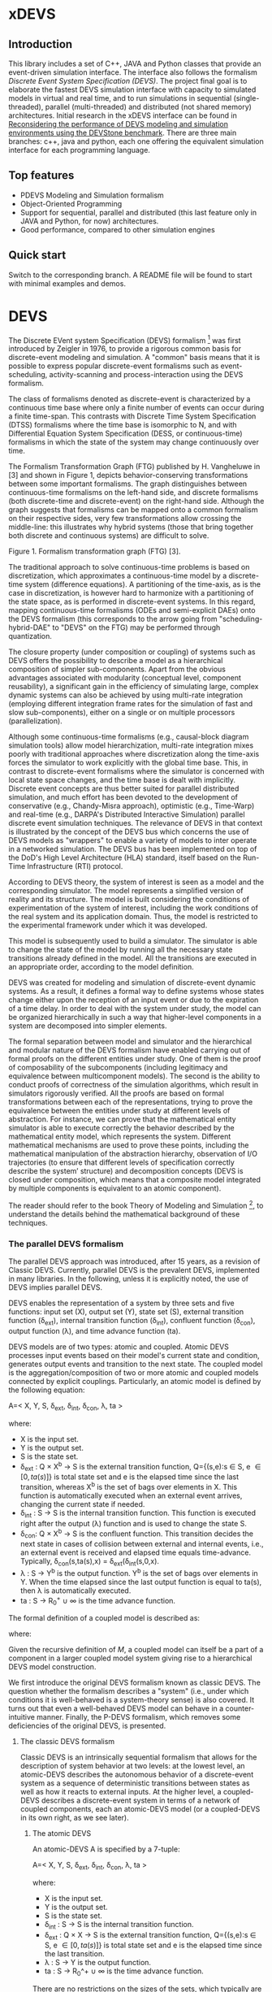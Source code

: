 * xDEVS

** Introduction

   This library includes a set of C++, JAVA and Python classes that provide an event-driven simulation interface. The interface also follows the formalism /Discrete Event System Specification (DEVS)/. The project final goal is to elaborate the fastest DEVS simulation interface with capacity to simulated models in virtual and real time, and to run simulations in sequential (single-threaded), parallel (multi-threaded) and distributed (not shared memory) architectures. Initial research in the xDEVS interface can be found in [[http://doi.org/10.1177/0037549717690447][Reconsidering the performance of DEVS modeling and simulation environments using the DEVStone benchmark]]. There are three main branches: c++, java and python, each one offering the equivalent simulation interface for each programming language.

** Top features

   - PDEVS Modeling and Simulation formalism
   - Object-Oriented Programming
   - Support for sequential, parallel and distributed (this last feature only in JAVA and Python, for now) architectures.
   - Good performance, compared to other simulation engines

** Quick start

   Switch to the corresponding branch. A README file will be found to start with minimal examples and demos.

* DEVS

The Discrete EVent system Specification (DEVS) formalism [1] was first introduced by Zeigler in 1976, to provide a rigorous common basis for discrete-event modeling and simulation. A "common" basis means that it is possible to express popular discrete-event formalisms such as event-scheduling, activity-scanning and process-interaction using the DEVS formalism.

The class of formalisms denoted as discrete-event is characterized by a continuous time base where only a finite number of events can occur during a finite time-span. This contrasts with Discrete Time System Specification (DTSS) formalisms where the time base is isomorphic to N, and with Differential Equation System Specification (DESS, or continuous-time) formalisms in which the state of the system may change continuously over time.

The Formalism Transformation Graph (FTG) published by H. Vangheluwe in [3] and shown in Figure 1, depicts behavior-conserving transformations between some important formalisms. The graph distinguishes between continuous-time formalisms on the left-hand side, and discrete formalisms (both discrete-time and discrete-event) on the right-hand side. Although the graph suggests that formalisms can be mapped onto a common formalism on their respective sides, very few transformations allow crossing the middle-line: this illustrates why hybrid systems (those that bring together both discrete and continuous systems) are difficult to solve.

[[./images/ftg.png]]
Figure 1. Formalism transformation graph (FTG) [3].

The traditional approach to solve continuous-time problems is based on discretization, which approximates a continuous-time model by a discrete-time system (difference equations). A partitioning of the time-axis, as is the case in discretization, is however hard to harmonize with a partitioning of the state space, as is performed in discrete-event systems. In this regard, mapping continuous-time formalisms (ODEs and semi-explicit DAEs) onto the DEVS formalism (this corresponds to the arrow going from "scheduling-hybrid-DAE" to "DEVS" on the FTG) may be performed through quantization. 

The closure property (under composition or coupling) of systems such as DEVS offers the possibility to describe a model as a hierarchical composition of simpler sub-components. Apart from the obvious advantages associated with modularity (conceptual level, component reusability), a significant gain in the efficiency of simulating large, complex dynamic systems can also be achieved by using multi-rate integration (employing different integration frame rates for the simulation of fast and slow sub-components), either on a single or on multiple processors (parallelization).

Although some continuous-time formalisms (e.g., causal-block diagram simulation tools) allow model hierarchization, multi-rate integration mixes poorly with traditional approaches where discretization along the time-axis forces the simulator to work explicitly with the global time base. This, in contrast to discrete-event formalisms where the simulator is concerned with local state space changes, and the time base is dealt with implicitly. Discrete event concepts are thus better suited for parallel distributed simulation, and much effort has been devoted to the development of conservative (e.g., Chandy-Misra approach), optimistic (e.g., Time-Warp) and real-time (e.g., DARPA's Distributed Interactive Simulation) parallel discrete event simulation techniques. The relevance of DEVS in that context is illustrated by the concept of the DEVS bus which concerns the use of DEVS models as "wrappers" to enable a variety of models to inter operate in a networked simulation. The DEVS bus has been implemented on top of the DoD's High Level Architecture (HLA) standard, itself based on the Run-Time Infrastructure (RTI) protocol.

According to DEVS theory, the system of interest is seen as a model and the corresponding simulator. The model represents a simplified version of reality and its structure. The model is built considering the conditions of experimentation of the system of interest, including the work conditions of the real system and its application domain. Thus, the model is restricted to the experimental framework under which it was developed.

This model is subsequently used to build a simulator. The simulator is able to change the state of the model by running all the necessary state transitions already defined in the model. All the transitions are executed in an appropriate order, according to the model definition.

DEVS was created for modeling and simulation of discrete-event dynamic systems. As a result, it defines a formal way to define systems whose states change either upon the reception of an input event or due to the expiration of a time delay. In order to deal with the system under study, the model can be organized hierarchically in such a way that higher-level components in a system are decomposed into simpler elements. 

The formal separation between model and simulator and the hierarchical and modular nature of the DEVS formalism have enabled carrying out of formal proofs on the different entities under study. One of them is the proof of composability of the subcomponents (including legitimacy and equivalence between multicomponent models). The second is the ability to conduct proofs of correctness of the simulation algorithms, which result in simulators rigorously verified. All the proofs are based on formal transformations between each of the representations, trying to prove the equivalence between the entities under study at different levels of abstraction. For instance, we can prove that the mathematical entity simulator is able to execute correctly the behavior described by the mathematical entity model, which represents the system.
Different mathematical mechanisms are used to prove these points, including the mathematical manipulation of the abstraction hierarchy, observation of I/O trajectories (to ensure that different levels of specification correctly describe the system’ structure) and decomposition concepts (DEVS is closed under composition, which means that a composite model integrated by multiple components is equivalent to an atomic component).

The reader should refer to the book Theory of Modeling and Simulation [1], to understand the details behind the mathematical background of these techniques. 


*** The parallel DEVS formalism

The parallel DEVS approach was introduced, after 15 years, as a revision of Classic DEVS. Currently, parallel DEVS is the prevalent DEVS, implemented in many libraries. In the following, unless it is explicitly noted, the use of DEVS implies parallel DEVS.

DEVS enables the representation of a system by three sets and five functions: input set (X), output set (Y), state set (S), external transition function (\delta_{ext}), internal transition function (\delta_{int}), confluent function (\delta_{con}), output function (\lambda), and time advance function (ta). 

DEVS models are of two types: atomic and coupled. Atomic DEVS processes input events based on their model's current state and condition, generates output events and transition to the next state. The coupled model is the aggregation/composition of two or more atomic and coupled models connected by explicit couplings. Particularly, an atomic model is defined by the following equation:

A=< X, Y, S, \delta_{ext},  \delta_{int}, \delta_{con}, \lambda, ta >

where:

- X is the input set.
- Y is the output set.
- S is the state set.
- \delta_{ext} : Q \times X^{b} \rightarrow S is the external transition function, Q={(s,e):s \in S, e \in [0,ta(s)]} is total state set and e is the elapsed time since the last transition, whereas X^{b} is the set of bags over elements in X. This function is automatically executed when an external event arrives, changing the current state if needed.
- \delta_{int} : S \rightarrow S is the internal transition function. This function is executed right after the output (\lambda) function and is used to change the state S.
- \delta_{con}: Q \times X^{b} \rightarrow S is the confluent function. This transition decides the next state in cases of collision between external and internal events, i.e., an external event is received and elapsed time equals time-advance. Typically, \delta_{con}(s,ta(s),x) = \delta_{ext}(\delta_{int}(s,0,x).
- \lambda : S \rightarrow Y^{b} is the output function. Y^{b} is the set of bags over elements in Y. When the time elapsed since the last output function is equal to ta(s), then \lambda is automatically executed.
- ta : S \rightarrow R_{0}^{+} \cup \infty is the time advance function.

The formal definition of a coupled model is described as:
\begin{equation}
M = \langle X, Y, C, EIC, EOC, IC \rangle
\end{equation}

\noindent where:
\begin{itemize}
\item $X$ is the set of inputs described in terms of pairs port-value: $\left\{ p \in IPorts,v \in X_p \right\} $.
\item $Y$ is the set of outputs, also described in terms of pairs port-value: $\left\{ p \in OPorts,v \in Y_p \right\} $.
\item $C$ is a set of DEVS component models (atomic or coupled). Note that $C$ makes this definition recursive.
\item $EIC$ is the external input coupling relation, from external inputs of $M$ to component inputs of $C$.
\item $EOC$ is the external output coupling relation, from component outputs of $C$ to external outputs of $M$.
\item $IC$ is the internal coupling relation, from component outputs of $c_i \in C$ to component outputs of $c_j \in C$, provided that $i \neq j$.
\end{itemize}
Given the recursive definition of $M$, a coupled model can itself be a part of a component in a larger coupled model system giving rise to a hierarchical DEVS model construction.



We first introduce the original DEVS formalism known as classic DEVS. The question whether the formalism describes a "system" (i.e., under which conditions it is well-behaved is a system-theory sense) is also covered. It turns out that even a well-behaved DEVS model can behave in a counter-intuitive manner. Finally, the P-DEVS formalism, which removes some deficiencies of the original DEVS, is presented.

**** The classic DEVS formalism

Classic DEVS is an intrinsically sequential formalism that allows for the description of system behavior at two levels: at the lowest level, an atomic-DEVS describes the autonomous behavior of a discrete-event system as a sequence of deterministic transitions between states as well as how it reacts to external inputs. At the higher level, a coupled-DEVS describes a discrete-event system in terms of a network of coupled components, each an atomic-DEVS model (or a coupled-DEVS in its own right, as we see later).

***** The atomic DEVS

An atomic-DEVS A is specified by a 7-tuple:

A=< X, Y, S, \delta_{ext},  \delta_{int}, \delta_{con}, \lambda, ta >

where:

- X is the input set.
- Y			is the output set.
- S			is the state set.
- \delta_{int} : S \rightarrow S is the internal transition function.
- \delta_{ext} : Q \times X \rightarrow S is the external transition function, Q={(s,e):s \in S, e \in [0,ta(s)]} is total state set and e is the elapsed time since the last transition.
- \lambda : S \rightarrow Y is the output function.
- ta : S \rightarrow R_0^+ \cup \infty is the time advance function.

There are no restrictions on the sizes of the sets, which typically are product sets, i.e., S = S_1 \times S_2 \times \ldots S_n. In the case of the state set S, this formalizes multiple concurrent parts of a system, while it formalizes multiple input and output ports in the case of sets X and Y. The time base T is not mentioned explicitly and is continuous. For a discrete-event model described by an atomic-DEVS A, the behavior is uniquely determined by the initial total state (s0,e0) \in Q and is obtained by means of the following iterative simulation procedure (refer to Figure 2):

At any given moment, a DEVS model is in state s ∈ S. In the absence of external events, it remains in that state for a period of time defined by ta(s). When ta(s) expires, the model outputs the value λ(s) through a port, and it then changes to a new state s1 given by δint(s). This transition is called an internal transition. Then, the process starts again (see bottom gray arrow in Figure 2). On the contrary, an external transition may occur due to the reception of external events through input ports. In this case, the external transition function determines the new state s2 given by δext(s,e,x), where s is the current state, e is the time elapsed since the last transition (external or internal), and x is the external event received. After an external transition, the model is re-scheduled and the process starts again (see left gray arrow), setting the elapsed time e to 0.

Figure 2. State transitions of an atomic DEVS model (1/2).

Following the previous definition, an atomic model has structure and behavior. Regarding the structure, we can find:

The set of input ports through which external events are received. The set of input events X is composed by a set of pairs input port and valid data: X={(p,v)|p∈InPorts,v∈Xp}, where InPorts represents the set of input ports and Xp represents the set of values for the input port p.
The set of output ports through which external events are sent. The set of output events Y is composed by a set of pairs output port and valid data: Y={(p,v)|p∈OutPorts,v∈Yp}, where OutPorts represents the set of output ports and Yp represents the set of values for the output port p.
The set of state variables and parameters: one state variables is always present, sigma (in the absence of external events the system stays in the current state for the time given by sigma: σ).

With respect to the behavior, we can find:

The time advance function which controls the timing of internal transitions – usually, this function just returns the value of sigma.
The internal transition function which specifies to which next state the system will transit after the time given by the time advance function (sigma) has elapsed.
The external transition function which specifies how the system changes state when an input is received – the effect is to place the system in a new state and sigma thus scheduling it for a next internal transition; the next state is computed on the basis of the present state, the input port and value of the external event, and the time that has elapsed in the current state.
The output function which generates an external output just before an internal transition takes place.

In summary, sigma holds the time remaining to the next internal transition. This is precisely the time-advance value to be produced by the time-advance function. In the absence of external events the system stays in the current state for the time given by sigma.

The time advance function can take any real number between 0 and ∞. A state for which ta(s) = 0 is called transient state. In contrast, if ta(s) = ∞, then s is said to be a passive state, in which the system will remain perpetually unless an external event is received.

EXAMPLE
Consider the following timing diagrams:

Figure 3. States transition of an atomic DEVS model (2/2)

At any time t the system is in state s1 ∈S. No external event occurs, so system will stay in state s1 until the elapsed time e reaches ta(s1). The time left, σ = ta(s1) - e, is often introduced as an alternate way to check for the time until the next (internal) transition. The system then first produces the output value λ(s1) and makes a transition to state s3 = δint(s1). Next, an external event x ∈ X occurs before e reaches ta(s3), and the system interrupts its autonomous behavior and instantaneously goes to state s0 = δext((s3,e),x). Thus, the internal transition function dictates the system's new state based on its old state in the absence of external events. The external transition function dictates the system's new state whenever an external event occurs, based on this event x, the current state s and how long the system has been in this state, e. After both types of transitions, the elapsed time e is reset to 0.

EXAMPLE
A processor atomic model consumes a job j. When the processor receives a job through an input port, thus the processor remains busy until the processing time jp is finished. Then it sends the job through an output port.

The processor model can be formally described as

Processor=〈X,S,Y,δint,δext,λ,ta〉
X={(in,j∈J)}, where J is a set of Jobs.
S=(phase={"busy","passive"})×σ∈R0+×j∈J
Y={(out,j∈ J)}
ta(phase,σ,j)=σ
λ(phase,σ,j)=j
δint(phase,σ,j)=("passive",∞,∅)
δext(phase,σ,j,e,(in,j'))={("busy",jp',j')  if  phase="passive" ("busy",σ-e,j)  if  phase="busy" 

The term collision refers to the situation where an external transition occurs at the same time as an internal transition. When such a collision occurs, the atomic-DEVS formalism specifies that the tie between the two transition functions shall be solved by first carrying out the internal, then the external transition function with e=0.

Outputs are associated only with internal transitions to impose a delay on the propagation of events.
1.1.1.2 The coupled-DEVS
A coupled-DEVS N is specified by a 7-tuple:
N=〈X,Y,D,{Mi},{Ij},{Zj,k},γ〉
Where:
X				is the input set.
Y				is the output set.
D				is the set of component indexes.
{Mi|i∈D}			is the set of components, each Mi being an atomic-DEVS:
M=〈Xi,Yi,Si,δint,i,δext,i,λi,tai〉
{Ij|j∈D∪{self}}		is the set of all influencer sets, where Ij⊆D∪{self},j∉D is
			 	the influencer set of j.
{Zj,k|j∈D∪{self},k∈Ij}	is the set of output-to-input translation functions, where:
				Zj,k:X→Xk,  if j=self
				Zj,k:Yj→Y,  if k=self
				Zj,k:Yj→Xk,  otherwise
γ:2D→D			is the select function.

The sets X and Y typically are product sets, which formalizes multiple input and output ports. To each atomic-DEVS in the network is assigned a unique identifier in the set D. This corresponds to model names or references in a modeling language. The coupled-DEVS N itself is referred to by means of self∉D. This provides a natural way of indexing the components in the set {Mi}, and to describe the sets {Ij}, which explicitly describes the network structure, and {Zj,k}.

Figure 4. A coupled-DEVS

Figure 4 shows an example of a coupled-DEVS. In this case, IA={self}, IB={self,A}, and Iself={B}. For modularity reasons, a component may not be influenced by components outside its enclosing scope, defined as D∪{self}. The condition j∉Ij forbids a component to directly influence itself, to prevent instantaneous dependency cycles. The functions Zj,k describe how an influencer’s output is mapped onto an influencer’s input. The set of output-to-input transition functions implicitly describes the coupling network structure, which is sometimes divided into External Input Couplings (EIC, from the coupled-DEVS' input to a component's input ), External Output Couplings (EOC, from a component's output to the coupled-DEVS' output ), and Internal Couplings (IC, from a component's output to a component's input ).

As a result of coupling concurrent components, multiple internal transitions may occur at the same simulation time t. Since in sequential simulation systems only one component can be activated at a given time, a tie-breaking mechanism to select which of the components should be handled first is required. The classic coupled-DEVS formalism uses the select function γ to choose a unique component from the set of imminent components, defined as:
Πt={i|i∈D,σi=0}
i.e., those components that have an internal transition scheduled at time t. The component returned by γ(Πt) will thus be activated first. For the other components in the imminent set, we are left with the following ambiguity: when an external event is received by a model at the same time as its scheduled internal transition, which elapsed time should be used by the external transition: e=0 of the new state, or e=ta(s) of the old state? These collisions are resolved by letting e=0 for the unique activated component, and e=ta(s) for all the others.
1.1.2 The P-DEVS formalism
Because of the inherent sequential nature of classic DEVS, modeling using this formalism requires extra care. As a matter of fact, resolving collisions by means of the select function γ might result in counter-intuitive behaviors.

The Parallel-DEVS formalism (or P-DEVS, to distinguish it from parallel implementations of both classic DEVS and P-DEVS) was introduced to solve these problems by properly handling collisions between simultaneous internal and external events. As the name indicates, P-DEVS is a formalism whose semantics successfully describes (irrespective of sequential or parallel implementations) concurrent transitions of imminent components, without the need for a priority scheme.

Just as in the case of classic DEVS, P-DEVS allows for the description of system behavior at the atomic and coupled levels. The formalism is closed under coupling, which leads to hierarchical model construction. Other concepts like legitimacy introduced later also apply to P-DEVS.

The formalism uses a bag as the message structure: a bag Xb of elements in X is similar to a set except that multiple occurrences of elements are allowed (e.g., Xb={a,b,a}). As with sets, bags are unordered. Note that this is the only difference between a set and a bag. Thus either using sets or bags (i.e. classic DEVS or P-DEVS) to collect inputs sent to a component, we recognize that inputs can arrive from multiple sources and that more than one input with the same identity may arrive simultaneously.

The atomic formalism for P-DEVS M is specified by an 8-tuple:

M=〈X,Y,S,δint,δext,δcon,λ,ta〉

The definition is almost identical to that of the classic version, except that we introduce the concept of a bag in the external transition and output functions:

δext:Q×Xb→S
λ:S→Yb

This reflects the idea that more than one input can be received simultaneously, and similarly for the generation of outputs. P-DEVS also introduces the confluent transition function:

δcon:S×Xb→S

which gives the modeler complete control over the collision behavior when a component receives external events at the time of its internal transition. Rather than serializing model behavior at collision times through the select function g at the coupled level, P-DEVS leaves the decision of what serialization to use to the individual component. The default definition of the confluent function simply applies the internal transition function before applying the external transition function to the resulting state.

EXAMPLE
Our processor atomic model can be defined using P-DEVS as:

Processor=〈X,S,Y,δint,δext,δcon,λ,ta〉
X={(in,j∈J)}, where J is a set of Jobs.
S=(phase={"busy","passive"})×σ∈R0+×j∈J
Y={(out,j∈ J)}
ta(phase,σ,j)=σ
λ(phase,σ,j)=j
δint(phase,σ,j)=("passive",∞,∅)
δext(phase,σ,j,e,(in,j'))={("busy",jp',j')  if  phase="passive" ("busy",σ-e,j)  if  phase="busy" 
δcon(phase,σ,j,(in,j'))=δext(δint(phase,σ,j),0,(in,j'))

The coupled formalism for P-DEVS N is specified by a 6-tuple:
N=〈X,Y,D,{Mi},{Ij},{Zj,k}〉
We note the absence of the select function γ. All the remaining elements have the same interpretation as in the classic version, except that here again the bag concept must be introduced in the output-to-input translation functions {Zj,k}.

The semantics of the formalism is simple: at any event time t, all components in the imminent set Πt first generate their output, which get assembled into bags at the proper inputs. Then, to each component in Πt is applied either the confluent or the internal transition function, depending whether it has received inputs or not. The external transition function is applied to those components that have received inputs and are outside the imminent set.

A different definition of coupled models (that we use in the following) is:

N=〈X,Y,D,{Md|d∈D},EIC,EOC,IC〉

where:
X 	is the set of input events.
Y 	is the set of output events.
D 	is the set of component names (atomic or coupled).
Md 	is a DEVS model for each d ∈ D.
EIC 	is the set of the external input couplings.
EOC 	is the set of the external output couplings.
IC 	is the set of the internal couplings.

Figure 5. A DEVS coupled model

Figure 5 shows an example of a DEVS coupled model with three components, M1, M2 y M3, as well as their couplings. These models are interconnected through the corresponding I/O ports presented in the Figure. The models are connected to the external coupled models through the EIC and EOC connectors. M1, M2 and M3 can be atomic or coupled models.

Following the previous coupled model definition, the model in Figure 5 can be formally defined as:
N=〈X,Y,D,{Md|d∈D},EIC,EOC,IC〉
where:
X = the set of input events.
Y = the set of output events.
D={M1,M2,M3}
Md={MM1,MM2,MM3}
EIC={(N,in)→(M1,in)}
EOC={(M3,out)→(N,out)}
IC={(M1,out)→(M2,in),(M2,out)→(M3,in)}
1.2 Well-defined systems and legitimacy
The DEVS formalism is closed under coupling: given a coupled model N with atomic-DEVS components, we can construct an equivalent atomic-DEVS M. The construction procedure is compliant with our intuition about concurrent behavior and resembles the implementation of event-scheduling simulators. At its core is the total time-order of all events in the system. By induction, closure under coupling leads to hierarchical model construction, where the components in a coupled model can themselves be coupled-DEVS. This means that the results developed for atomic-DEVS in this section also apply to coupled models.

In a modular construct, zero-time propagation could result in infinite instantaneous loops. Such ill-behaved systems can of course still be constructed using transitory states, despite only associating outputs with internal transitions. Thus, transitory states in a DEVS model could result in an ill-behaved system when zero-time advance cycles are present. Legitimacy is the property of DEVS that formalizes these notions.

For an atomic-DEVS M, legitimacy is defined by first introducing an iterative internal transition function δint+:S×N→S, that returns the state reached after n iterations starting at state s∈S when no external event intervenes. It is recursively defined as:

δint+(s,n)=δint(δint+(s,n-1))
δint+(s,0)=0

Next we introduce a function Γ:S×Z→R0+ that accumulates the time the system takes to make these n transitions:
Γ(s,n)=Γ(s,n-1)+ta(δint+(s,n-1))=i=0n-1ta(δint+(s,i))
Γ(s,0)=0

With these definitions, we say that a DEVS is legitimate if for each s∈S:
limn→∞ Γ(s,n) →∞

Equivalently, legitimacy can be interpreted as a requirement that there are only a finite number of events in a finite time-span. It can be shown that the structure specified by a DEVS is a well-defined system if, and only if, the DEVS is legitimate.

For atomic-DEVS M with S finite, a necessary and sufficient condition for legitimacy is that every cycle in the state diagram of δint contains at least one non-transitory state. For the case where S is infinite however, there exists only a stronger-than-necessary sufficient condition, namely, that there is a positive lower bound to the time advances, i.e., ∀s∈S,ta(s)>b.

Actually, instantaneous loops are at the heart of the legitimacy issue. Since outputs are only generated in the absence of external events, the atomic-DEVS formalism is a Moore machine. From an implementation point of view, it is easy to emulate the effect of generating an output upon entering a state by using λ(δint(s)).
1.3 A DEVS model example
The Experimental frame – Processor model is usually presented as one of the initial examples to start to practice with DEVS modeling and simulation. It is a DEVS coupled model consisting of three atomic models and one coupled model (see Figure 6).

Figure 6. Experimental frame (ef)-processor (p) model; boxes: models; arrows: couplings; arrow labels: input/output port names.

The Generator atomic model generates job-messages at fixed time intervals and sends them via the “out” port. The Transducer atomic model accepts job-messages from the generator at its “arrived” port and remembers their arrival time instances. It also accepts job-messages at the “solved” port. When a message arrives at the “solved” port, the transducer matches this job with the previous job that had arrived on the “arrived” port earlier and calculates their time difference. Together, these two atomic models form an Experimental frame coupled model. The experimental frame sends the generators job messages on the “out” port and forwards the messages received on its “in” port to the transducers “solved” port. The transducer observes the response (in this case the turnaround time) of messages that are injected into an observed system. The observed system in this case is the Processor atomic model. A processor accepts jobs at its “in” port and sends them via “out” port again after some finite, but non-zero time period. If the processor is busy when a new job arrives, the processor discards it. Finally the transducer stops the generation of jobs by sending any event from its “out” port to the “stop” port at the generator, after a given simulation time interval.

Based on Figure 6, we can define the coupled model for this example as:

NEFP=〈X,Y,D,{Md|d∈D},EIC,EOC,IC〉

where:
X=∅.
Y=∅.
D={EF,P}
Md={MEF,MP}
EIC=∅
EOC=∅
IC={(EF,out)→(P,in),(P,out)→(EF,in)}

The Experimental Frame coupled model can be defined as:

NEF=〈X,Y,D,{Md|d∈D},EIC,EOC,IC〉

where:
X={(in,j∈J)}, where J is a set of Jobs.
Y={(out,j∈J)}, where J is a set of Jobs.
D={G,T}
Md={MG,MT}
EIC={(EF,in)→(T,solved)}
EOC={(G,out)→(EF,out)}
IC={(G,out)→(T,arrived),(T,out)→(Generator,stop)}

We have defined the behavior of the Processor model in a previous example. Now, we describe the functionality of both the Generator and Transduced models. The Generator model can be formally described as
Generator=〈X,S,Y,δint,δext,δcon,λ,ta〉
X={(stop,ν)}, where ν is any event
S=(phase={"active","passive"})×σ∈R0+×i=1,2,…,N:ji∈J
Y={(out,ji∈ J)}
ta(phase,σ,i)=σ
λ(phase,σ,i)=ji
δint(phase,σ,i)=("active",σ,i+1)
δext(phase,σ,i,e,(in,ν))=("passive",∞,i)
δcon(phase,σ,i,(in,ν))=δext(δint(phase,σ,i),0,(in,ν))

The Transducer model can be formally described as
Transducer=〈X,S,Y,δint,δext,δcon,λ,ta〉
X={(arrived,j∈J),(solved,j∈J}, where J is a set of jobs
S=(phase={"active","passive"})×σ∈R0+×clock∈R0+×JA∈J×JS∈J
Where JA and JS are sets of arrived and solved jobs, respectively.
Y={(stop,ν)}, where ν is any event.
ta(phase,σ,clock,JA,JS)=σ
λ(phase,σ,clock,JA,JS)=ν
δint(phase,σ,clock,JA,JS)=("passive",∞,clock+σ,JA,JS)
δext(phase,σ,clock,JA,JS,e,(arrived,ja),(solved,js))=...
...=(active,σ-e,clock+e,JA={ja,JA} if ja≠∅,JS={js,JS}:jts=clock if js≠∅)
, where the time in which the job is solved is set to clock with jts=clock.
δcon(phase,σ,clock,JA,JS,(arrived,ja),(solved,js))=δext(δint(phase,σ,clock,JA,JS),0,(arrived,ja),(solved,js))
1.4 DEVS Representation of Quantized Systems
Numerical analysis is concerned with the study of convergence and stability, and a suitable choice of the step-size h. For a difference approximation to be usable for a class of functions f(y,t), it is necessary that any function in this class satisfies three requirements:

The existence and uniqueness of a solution. This is satisfied by explicit schemes, and can usually be ascertained for implicit schemes.
For sufficiently small h, yi should be close in some sense to y(ti). Since the scheme we use is an approximation of the original problem, we expect it to introduce an error upon each iteration: assuming infinite precision arithmetic, we call this approximation error the local truncation error τi (from the truncation of the Taylor expansion). If we can prove for a given scheme that
limh→0 τi =0
then the method is said to be consistent (or accurate). However, we are interested in the accumulation of these errors: we write yi=y(ti)+ei, where ei is the global truncation error (equivalent to summing ti under the assumption that e0=0). If we can show for a given system that
limh→0 ei =0
then the method is said to be convergent. For instance, we can find for the Euler-Cauchy method that |τi|=O(h2) (consistent of order 2), and |ei|=O(h) (convergent of order 1).
The solution should be “effectively computable”. This concerns, on the one hand, the computational efficiency of the implemented method; on the other, since we cannot assume infinite precision arithmetic in practice, we want to estimate the growth of round-off errors in the solution. This is related to stability of the method, which is actually a much more general concept: a method is said to be unstable if, during the solution procedure, the result becomes unbounded. This phenomenon arises when the difference equations themselves tend to amplify errors to the point that they obliterate the solution itself. A method is said to be stable (or 0-stable) if the corresponding difference equation is stable. 

As an alternative to the traditional discretization approach to the solution of ODEs, Zeigler proposed an approach based on partitioning of the state space rather than of the time domain. This quantization approach requires a change in viewpoint. The question “at which point in the future is the system going to be in a given state” is now asked instead of “in which state is the system going to be at a given future time”. In both questions a numerical procedure to produce the answer is derived from the Ordinary Differential Equations (ODEs) model.

When applied to a continuous signal, both quantization and discretization approaches yield an exact representation of the original signal only in the limit case where the partition size goes to zero (assuming a well-posed problem). Whereas DTSS seem to match discretized signals well, it turns out that DEVS is an appropriate formalism for quantized systems.

A simple quantization of an interval Y over R can be defined as follows: we first introduce the sets di={y∈Y ,q2(2i-1)≤y<q2(2i+1)},i∈Z. Each denotes a quantum (or cell, block) of Y, where q is the quantum-size. In general, the sets di represent a tessellation of the space Y, i.e., ⋃idi=Y and ∀i≠j,di∩dj=∅. This can be extended to higher dimensions, defining tiles of arbitrary shapes, or of non-uniform sizes.

In each quantum a representative item yi is designated. Usually the middle element of the quantum is chosen, yi=q⋅i.

For a time base T=R, a function f defined in an (open or closed) interval f:[ta,tb]→Y is called a segment over Y and T. Using the simple quantization scheme introduced above, we define the quantization of a segment f[t0,tn] as the piecewise-continuous segment:
f*[t0,tn]=f1[t0,t1]⋅f2[t1,t2]⋅⋅⋅fn[tn-1,tn]
where each fi[ti-1,ti] is a constant segment of value yj, such that the range of the corresponding segment f[ti-1,ti] lies entirely in quantum dj (see Figure 7).

Quantization suggests a new approach to solving ODEs, where a system updates its output only when a “sufficiently important” change has occurred in its state.

Figure 7. Discretization (a) and Quantization (b) of the same segment.

Quantization of systems is a general concept that imposes no constraints on the internal system. We will assume for our present purpose that it represents a continuous-time system. The quantized system is equivalent to the internal system only in the limit case where the quantum tends to 0.

It turns out that every quantized system can be simulated, without error, by a DEVS model. To represent a quantized system by a DEVS model, we allow the model to remember its last (quantized) input. The time advance function ta is then the time to the next change in output produced by the quantized output. The output function λ outputs the representative of the new quanta, whereas the internal transition function δint updates the state accordingly. If a new input x’ is received, δext updates the DEVS state as specified in the system.

There is a first consequence of this example: a quantized ODE can be simulated by a DEVS model. We derive some interesting perspectives. Since DEVS is closed under coupling, a quantized ODE can be coupled with purely discrete-event components. However, some care must be taken to avoid sending a quantized signal to a quantizer with a different quantum size, which could result in unexpected results. This requirement is called partition refinement.

EXAMPLE
The autonomous, first-order form of an ODE is:
x=f(x) x(t0)=x0 
Integrating both sides of the ODE, it can be rewritten as
x(t1)=x(t0)+t0t1f(x(t))dt
In causal-block diagram simulation systems, this system can be implemented as an integrator block with feedback, as Figure 8 depicts.

Figure 8. Causal-Block Diagram of an ODE.

The Euler-Cauchy method can be obtained discretizing the equation, after approximating the integral function by (t1-t0)⋅f(x(t0)). Using a DEVS quantized integrator instead of the Euler-Cauchy approximation, we approximate the integral by e⋅r, where e is the elapsed time and r is the last input. It follows that when the system enters into a new state (either after an external or internal transition), the time of residency in that state, i.e. the time advance function, is obtained by solving the equation for the time until the current quantum is departed. As a result, the DEVS quantized integrator is defined as follows:

The same quantum size q is used for both the input and output of the integrator.
The state of the integrator is defined as s=(x,r,y), x is the state itself, r stores the last input received and y is the representative item for the current quantum.
The time advance function returns the time to the next output and internal transition, i.e., the time till the current quantum is departed
ta(x,r,y)= +∞ if r=0  |x-(y+q2⋅sign(r))||r| otherwise, 
where the numerator is the distance between the state x and the relevant quanta interface.
The internal transition function brings the state component x to the quanta interface “above” or “below”, depending on the sign of the slope r:
δint(x,r,y)=(y+q2⋅sign(r),r,y+q⋅sign(r))
The external transition function applies the Euler-Cauchy approximation of the integral function, and stores the input received:
δext((x,r,y),e,r')=(x+er,r',y)
The output function returns the representative of the quantum state is entering:
λ(x,r,y)=y+q⋅sign(r)

Figure 9. DEVS Quantized Integrator.

Figure 9 depicts an example of the behavior defined by the DEVS quantized integrator. Suppose that at a certain instant the input r is greater than 0. In this case both the state x and the output y increase their values in time. However, if at a time instant t5 the integrator receives an input less than 0, the new state is computed and both the state and the output decrease in time.

1.5 DEVS representation of systems
In this section we provide the DEVS formulation of other two discrete systems: Discrete Time System Specification (DTSS) and Differential Equation System Specification (DESS)
1.5.1 DTSS models
Here we define the Discrete Time System Specification (DTSS) formalism. A DTSS model is a structure:
DTSS M=〈XM,YM,SM,δM,λM,h〉
where
XM			is the input set.
YM			is the output set.
SM			is the state set.
δM:SM×XM→SM	is the transition function.
λM 			is the output function, there are two possibilities:
λM:SM→YM		Moore-type.
λM:SM×XM→YM	Mealy-type
h			is a constant employed for the specification of the time base, where
t=k⋅h, with k integer.
Regarding the structure of a DTSS coupled model, there are four types of DTSS components to consider:
Input Free Moore DTSS: These components drive the simulation forward as the ultimate generators of the inputs in a closed coupled model.
Multi-ported memoryless FuNction Specified Systems (FNSS): These collect outputs from Moore components and transform them into inputs without using any state information.
Moore DTSS with input: The outputs are generated for the next cycle based on the current input.
Mealy DTSS: They include memoryless FNSS. In a well-defined coupled they form a directed acyclic graph of computations, taking zero time and propagating from Moore outputs back to Moore inputs.
We examine each of them in turn.
Input Free Moore DTSS
These input-free systems are sometimes called autonomous systems. There is no input, so we could name these systems as subclass of source systems. They have the following sub-structure of a DTSS:

DTSS M=〈YM,SM,δM,λM,h〉

A step signal with given values for the initial and final step values (yi, yf) and the instant of change tc, can be built as an asynchronous signal generator with the output given the initial value and changing only when the step time arrives, and as a synchronous signal generator given the value of the output at every time step kh.
A DEVS representation of an input-free Moore system is straightforward, since the input-free system acts as an uninterruptable generator with a fixed generation period. Thus given the previous DTSS system, define:

DEVS M=〈Y,S,δint,λ,ta〉

where
Y=YM
S=SM×R∞+=(sM,σ)
δint(sM,σ)=(δM(sM,∅),h)
λ(sM,σ)=λM(sM)
ta(sM,σ)=σ

The reason to retain the sigma variable even though it is apparently always set to the predictable step time, h, is that initialization of coupled model DEVS simulations requires setting sigma initially to zero in order to output the initial value.
Multi-ported FNSS
Another special type of DTSSs is the memory-less or FuNction Specified Systems (FNSS). These systems do not have a state transition function and the output is a function of input only. We can consider them as Mealy-type systems with only one state that can be omitted entirely.

They have the following sub-structure of a DTSS:

DTSS M=〈XM,YM,λM〉

DEVS simulation of a single input FNSS is straightforward. When receiving the input value, the model goes into a transitory state and outputs the computed output value. However, if there are multiple input ports, the system must wait until one of the inputs changes its value before going into the output mode. Since inputs may be generated at different points in the processing, we cannot assume that all inputs come in the same message. We formulate a FNSS with multiple input ports and define a DEVS model to simulate it:

DTSS M=〈XM,YM,λM〉, where:

XM={p∈InPorts,v∈V} is the set of input ports and values (we assume that all ports accept the same value set, for simplicity).
YM={(p,v)|p∈OutPorts, v∈Vout} is the single output port and its values.
We define
DEVS M=〈X,Y,S,δext,δint,δcon,λ,ta〉
where:
X=XM
Y=YM
S={xp:p∈InPorts}×R∞+, initially: s0=({xp=∅:p∈InPorts},σ=∞)
δext({xp},∞,e,(p1,x1'),(p2,x2'),…,(pn,xn'))=if xi≠xi'⇒xi=xi'∧σ=0,i=1,…,n
δint({xp},0)=({xp},∞)
λ({xp},0)=λM(∅,{xp})⇔∀p∈InPorts,xp≠∅
ta({xp},σ)=σ

Since inputs might not all arrive together, we cache each arriving input. When one of the inputs changes its state and each input has been received at least once, then the output is computed. The initial transition function resets the sigma state variable to infinity, waiting for the change in one of the inputs.
Moore DTSS with input
The DEVS representation of a Moore DTSS with input combines features of the memoryless and input free representations. The DEVS waits for a change in an input port to be heard from before computing the next state of the DTSS and scheduling its next output by setting σ to h. This guarantees an output departure to trigger the next cycle. In the subsequent internal transition the DEVS continues holding in the new DTSS state waiting for another change in one of the inputs. The initial output must be given (or the initial state or both), in order to provide outputs even when not all the inputs have been received. These systems have the full structure of the general DTSS described above, DTSS M=〈XM,YM,SM,δM,λM,h〉. A possible DEVS formulation is:

DEVS M=〈X,Y,S,δext,δint,δcon,λ,ta〉

where
X=XM
Y=YM
S=SM×{xp:p∈InPorts}×R∞+=(sM,{xp},σ), the initial state s0 (usually with σ=0) is provided.
δext(sM, {xp},σ,e,(p1,x1'),(p2,x2'),…,(pn,xn'))={if xi≠xi'⇒xi=xi',i=1,…,n sM=δ(sM,{xp}) σ=σ-e 
δint(sM,{xp},σ)=(sM,{xp},h)
λ(sM,{xp},σ)=λM(sM)
ta(sM,{xp},σ)=σ
Mealy DTSS
A mealy DTSS is represented as a DEVS in a manner similar to a memoryless function with the difference that the state is updated when one of the inputs change. However, the output cannot be prescheduled for the next cycle. So the Mealy DEVS passivates (remanins in a state with σ=∞) after a state update just as if it were a memoryless element. Thus, given a Mealy DTSS M=〈XM,YM,SM,δM,λM,h〉, one possible DEVS representation is:
DEVS M=〈X,Y,S,δext,δint,δcon,λ,ta〉
X=XM
Y=YM
S=SM×{xp:p∈InPorts}×R∞+, initially: s0=(sM,0,{xp=∅:p∈InPorts},σ=∞)
δext(sM,{xp},∞,e,(p1,x1'),(p2,x2'),…,(pn,xn'))={if xi≠xi'⇒xi=xi',i=1,…,n sM=δ(sM,{xp}) σ=0 
δint(sM,{xp},σ)=(sM,{xp},∞)
λ(sM,{xp},0)=λM(sM,{xp})
ta({xp},σ)=σ
1.5.2 DESS models
A Differential Equation System Specification (DESS) is an M&S formalism described using mathematical set theory. A DESS specification is a structure:
DESS M=〈XM,YM,SM,δM,λM〉
where
XM is the set of inputs
YM is the set of outputs
SM is the set of states
δM:SM×XM→SM is the transition function
and the output function is
λM:SM→YM (Moore-type)
λM:SM×XM→YM (Mealy type)

The transition function can be defined for every state s and bounded continuous input segment, as the solution of the state differential equation obtained integrating from the initial time to the final time, with the given initial state and given input segment from initial time to final time, [ti,tf]:
dsdt=δM(s,x[ti,tf]), with known s(ti),x[ti,tf], and being s(tf) the solution to the differential equation.

There are two approaches to DEVS representation of DESS. The first is to employ standard numerical methods that result in a DTSS simulation of the DESS. To this end, the DESS transition function is approximated using (for example) the Euler-Cauchy method and then simulated as a Moore DTSS with inputs. This DTSS system can be easily formulated as a DEVS model. The second approach is quite similar, but in this case the differential equation is approximated using quantization. As shown in previous sections, a quantized system can be modeled by a DEVS system.
Bibliography
[1]	B. P. Zeigler, T. G. Kim, and H. Praehofer, Theory of Modeling and Simulation. New York: Academic Press, 2000.
[2]	H. L. M. Vangheluwe, “DEVS as a common denominator for multi-formalism hybrid systems modelling,” Proceedings of the 2000 Ieee International Symposium on Computer-Aided Control System Design, pp. 129-134, 2000. 



2 DEVS Software: The model and the simulator
2.1 Introduction
In this chapter, we present through several examples how to use our xDEVS library. To this end, we have selected NetBeans as the Integrated Development Environment. It is free and open-source. Besides, it includes all the tools needed to create professional desktop, enterprise, web, and mobile applications with the Java platform, as well as with C/C++, PHP, JavaScript and Groovy (“NetBeans,” n.d.).
The Java SE Development Kit (JDK) is required to install NetBeans IDE. On the NetBeans IDE Download page, one of several installers can be obtained, each of which contains the base IDE and additional tools, we recommend one of these two:
Java SE. Supports all standard Java SE development features as well as support for NetBeans RCP development platform.
Java EE. Provides tools for developing Java SE and Java EE applications as well as support for NetBeans RCP development platform.
Once NetBeans is installed, we start with the development of several DEVS M&S examples. To this end, open NetBeans and select File→New Project … In the new window select a “Java Application” and click Next.

Figure 1. New Java project in NetBeans.

In the next window, introduce “MicroSim” as the name of the new project, as well as the target directory for the project. Uncheck the Create Main Class option, and then press Finish.

Figure 2. Project name: MicroSim.
Once the project is opened, create a folder named “lib” inside the project folder (MicroSim/lib) and copy there the xDEVS .jar file (unzip the xDEVS .zip release file and move the .jar file into the aforementioned folder). Next, right click on the “Libraries” subfolder in the NetBeans project and select “Add JAR/folder …”, selecting the xDEVS .jar file after that:



Figure 3. MicroSim with xDEVS library
2.2 The DEVS modeling meta-model
We first briefly describe the DEVS modeling meta-model. As seen in previous chapters, DEVS is formed basically by coupled and atomic models, connections, ports and states. We can start with the Atomic model definition:
M=〈X,Y,S,δint,δext,δcon,λ,ta〉
Both inputs and outputs are defined in terms of pairs (port, value). Thus, we need a class Port to store those values. Besides, the Atomic model itself needs its own class Atomic. We also need five functions, three transition functions (δint,δext,δcon), the output function (λ) and the time advance function (ta). Regarding the state, we may consider that the set of attributes in the Atomic class will represent its state. Thus, we do not need a class representation for the state.
With respect to the Coupled model definition:
N=〈X,Y,D,{Md|d∈D},EIC,EOC,IC〉
As in the Atomic model, both X and Y are implicitly defined by the Port class. The coupled model also needs its class Coupled. We also need a class Coupling to define a single connection. Finally, the coupled model is a container, i.e., the coupled model can contain connections, as well as atomic and coupled models. We will use a super-class Component to define a component in the model that can be an atomic or coupled. Thus Md will be a set of components.
A Port object will belong to a connection. Furthermore, when we create an Atomic or Coupled model, it will have ports as part of their attributes. In our case, a DEVS port contains a name and a bag of values. The Port class is also generic; it means that the elements in the bag of values can belong to any Java class. Around these two attributes, there is a set of methods that operates over them.
The Coupling class is only responsible of storing one connection in the DEVS model. This class contains, as attributes, the starting port of the connection, the ending port, and their respective components.
The Component class contains the name of the component, as well as input and output ports. Note that both Atomic and Coupled models are also components. Thus, both Atomic and Coupled classes extend Component. Next, the source code of this class is shown.
The Atomic class is an abstract class that contains the basic P-DEVS functionality. It contains no ports and the minimal state possible: phase and sigma.
A coupled model is basically a container class. It contains other components that can be atomic or coupled, and three additional sets: the internal, external input and external output connections. In the same order, the attributes responsible of storing these elements are componens, ic, eic, and eoc.
Now, with Port, Component, Atomic, Coupling and Coupled classes defined we are ready to see some examples.
2.2.1 Step
The Step atomic model provides a step between two definable levels at a specified time. If the simulation time is less than the step time parameter value (stepTime), the block’s output is the initial value parameter value (initialValue). For simulation time greater than or equal to the step time, the output is the final value parameter value (finalValue). Step time specifies the time when the output jumps from the initial value parameter to the final value parameter. Initial value specifies the block output until the simulation time reaches the step time parameter. Final value defines the block output when the simulation time reaches and exceeds the step time parameter.
Thus, we have the following structure and behavior for the Step model:
Output ports:
	portOut
Primary states:
	Phases: “initialValue”, “finalValue”
	Sigma: Any non-negative number
Secondary states:
	initialValue: Any real number
	finalValue: Any real number
Parameters:
	stepTime: Any positive number
Initialization:
	Initial state is (“initialValue”, 0.0, initialValue, finalValue)
	stepTime is also initialized
Output function:
	If (phase==”initialValue”) send initialValue to output port portOut
	Else if (phase==”finalValue”) send finalValue to the same port.
Internal transition function:
	If (phase==”initialValue”) hold-in “finalValue” for stepTime
Else if (phase==”finalValue”) hold-in “passive” for infinity.
The behavior of the Step atomic model is specified as a UML state machine diagram in the following Figure.

Step model machine specification.
Exercise: Write a P-DEVS formal specification for the Step atomic model.
Given the structure and behavior of the Step atomic model, the implementation is straightforward:
MyStep.java
public class MyStep extends Atomic {

    public OutPort<Double> oOut = new OutPort<>("out");
    protected double initialValue;
    protected double stepTime;
    protected double finalValue;

    public MyStep(String name, double initialValue, double stepTime, double finalValue) {
        super(name);
        super.addOutPort(oOut);
        this.initialValue = initialValue;
        this.stepTime = stepTime;
        this.finalValue = finalValue;
    }

    @Override
    public void initialize() {
        super.holdIn("initialValue", 0.0);

    }

    @Override
    public void exit() {
    }

    @Override
    public void deltint() {
        if (super.phaseIs("initialValue")) {
            super.holdIn("finalValue", stepTime);
        } else if (super.phaseIs("finalValue")) {
            super.passivate();
        }
    }

    @Override
    public void deltext(double e) {
    }

    @Override
    public void lambda() {
        if (super.phaseIs("initialValue")) {
            oOut.addValue(initialValue);
        } else if (super.phaseIs("finalValue")) {
            oOut.addValue(finalValue);
        }
    }

}


We can see that the external transition function is empty. It is because this atomic model will never receive an event since it does not have input ports.
2.2.2 Pulse generator
The Pulse generator block generates square wave pulses at regular intervals. The block’s waveform parameters, amplitude, pulse width (state variable pulseWidth), period, and phase delay (state variable phaseDelay), determine the shape of the output waveform. The following diagram shows how each parameter affects the waveform.

Pulse generator waveform.
Amplitude is the pulse amplitude. Period is the pulse period. Pulse width is the duty cycle. Phase delay is the delay before the pulse is generated.

Pulse state machine diagram.
Previous Figure shows the behavior of the Pulse model as a state machine. The model stays in phase “delay” for 0.0 seconds. Immediately, the output is 0.0 and an internal transition happens. Then, the primary state of the model goes into “high” for phaseDelay seconds. After that, the output is amplitude and the state changes again into “low” for pulseWith seconds. Then, the model enters in a loop, where the pulse takes its periodic form.
Following the state machine diagram in the previous Figure, the implementation is simple:
MyPulseGenerator.java
public class MyPulseGenerator extends Atomic {

    public OutPort<Double> oOut = new OutPort<>("out");
    protected double amplitude;
    protected double pulseWidth;
    protected double period;
    protected double phaseDelay;

    public MyPulseGenerator(String name, double amplitude, double pulseWidth, double period, double phaseDelay) {
        super(name);
        super.addOutPort(oOut);
        this.amplitude = amplitude;
        this.pulseWidth = pulseWidth;
        this.period = period;
        this.phaseDelay = phaseDelay;
    }

    @Override
    public void initialize() {
        super.holdIn("delay", 0);
    }

    @Override
    public void exit() {
    }

    @Override
    public void deltint() {
        if (super.phaseIs("delay")) {
            super.holdIn("high", phaseDelay);
        } else if (super.phaseIs("high")) {
            super.holdIn("low", pulseWidth);
        } else if (super.phaseIs("low")) {
            super.holdIn("high", period - pulseWidth);
        }
    }

    @Override
    public void deltext(double e) {
    }

    @Override
    public void lambda() {
        if (super.phaseIs("delay")) {
            oOut.addValue(0.0);
        } else if (super.phaseIs("high")) {
            oOut.addValue(amplitude);
        } else if (super.phaseIs("low")) {
            oOut.addValue(0.0);
        }
    }
}


2.2.3 Ramp
The Ramp atomic model generates a signal that starts at a specified time and value and changes by a specified rate. The block’s slope, start time (startTime attribute), and initial output (initialOutput attribute) parameters determine the characteristics of the output signal. Slope specifies the rate of change of the generated signal. Start time defines the time at which the block begins generating the signal. Initial output specifies the initial value of the output signal. Although we could use a quantified ramp, for the sack of clarity in this example we use a sample time parameter (sampleTime) to generate the output after the start time parameter. This is then a DTSS atomic model, which of course can be defined using P-DEVS.

Ramp state machine diagram.
Previous Figure depicts the Ramp state machine diagram. The model output two values before enter in a periodic state. The first is the initialOutput when the model is initialized. The second is the same value, just before the ramp starts. After that a point in the ramp is generated every sampleTime seconds. The implementation follows the state machine diagram:
MyRamp.java
public class MyRamp extends Atomic {

    public OutPort<Double> oOut = new OutPort<>("out");
    protected double startTime;
    protected double slope;
    protected double sampleTime;
    protected double nextOutput;

    public MyRamp(String name, double initialOutput, double startTime, double slope, double sampleTime) {
        super(name);
        super.addOutPort(oOut);
        this.nextOutput = initialOutput;
        this.startTime = startTime;
        this.slope = slope;
        this.sampleTime = sampleTime;
    }

    @Override
    public void initialize() {
        super.holdIn("initialOutput", 0.0);
    }

    @Override
    public void exit() {
    }

    @Override
    public void deltint() {
        if (super.phaseIs("initialOutput")) {
            super.holdIn("startTime", startTime);
        } else {
            nextOutput += slope * sampleTime;
            super.holdIn("active", sampleTime);
        }
    }

    @Override
    public void deltext(double e) {
    }

    @Override
    public void lambda() {
        oOut.addValue(nextOutput);
    }
}


2.3 The DEVS simulation meta-model
DEVS treats a model and its simulator as two distinct elements. The DEVS simulation protocol describes how a DEVS model should be simulated; whether in standalone fashion or in a coupled model. Such a protocol is implemented by a processor, which can be a simulator or a coordinator. As illustrated in the following Figure, the DEVS protocol is executed as follows:

DEVS simulation protocol.
First the hierarchy is built. Note in the previous Figure that the simulation is performed over a root coupled model. Besides, one of the child components can be a coupled model and as a consequence, a Simulator in the Figure should be a Coordinator. 
A cycle is then entered in which the coordinator requests that each simulator provide its time of next event and determines the minimum of the returned values to obtain the global time of next event. Current global (and virtual) time is fixed to this value: t=min⁡(tNi). In the Figure, i=2.
These simulators with t=tNi applies in the corresponding model the λi method to produce an output.
In this step, output propagation is carried out. The propagation is performed in all ports in which the corresponding model has left one or more values. Thus, after a simulator i has executed λi, it there is output, then this output is propagated.
All the simulators execute a special transition function that tries to determine the combined effect of the propagated output and internal scheduling on its state.
A side effect of the execution of this transition function is to produce the time of next event, tN—for DEVS simulators this state change is computed according to the DEVS formalism and the tN is updated using the time advance of its model.
Finally, the coordinator obtains the next global time of next event and the cycle repeats in point 2.
It should be noted that although the Coordinator class will be unique, its actual implementations can be quite different. This is not only because of software design, but also because of the coordinator itself. The coordinator does not impose any strict ordering for the messages sent/received when multiple components are scheduled to receive inputs at the same time. For example, when the coordinator requests are sent to two or more simulators, the order in which the λi responses are received can be arbitrary. This is expected since the parallel DEVS formalism is defined to assume no dependency between two messages received from one or more components. Therefore, there cannot be any dependencies between two coordinators (or simulators) that are used together in distributed fashion.
Following the simulation process in the Figure above, one coordinator may contain simulators and coordinators. Thus, as in the DEVS modeling meta-model occurs with the Component class, we would need an abstract base class AbstractSimulator. Both Simulator (for atomic models) and Coordinator (for coupled models) classes would extend the AbstractSimulator class. Regarding attributes, AbstractSimulator should contain the common set of attributes to both Simulator and Coordinator. These are tL (time of last event) and tN (time to next event). With respect to the methods implemented in AbstractSimulator, we should follow the process described in the previous Figure. Propagation of events is only performed in Coordinator. Thus, we have initialization, output function, transition function and time advance function. Note that the protocol is quite equivalent to the DEVS modeling formalism. Indeed, we try to simulate a DEVS model using a DEVS structure. 
The Simulator class just adds an Atomic model to the list of attributes. The Coordinator, instead, has in addition to the associated coupled model, a set of simulators (each one being either a Simulator or Coordinator). There are two versions of the simulate method. The first one just runs the points 2 to 6 in the simulation recipe for numIterations times. The second one simulates the coupled model for a time interval.
2.4 Simulation of coupled models
A simulation always needs to synthesize some results to the engineer in order to check the output of the model. In this Section, we first show how to quickly build a CsvConsole, an atomic model that will print numerical values in CSV format.
MyCsvConsole.java
public class MyCsvConsole extends Atomic {
    
    public InPort<Number> iIn = new InPort<>("in");
    protected double time;

    public MyCsvConsole(String csvPath) {
        super("CsvConsole");
        super.addInPort(iIn);
    }
    
    @Override
    public void initialize() {
        this.time = 0.0;
        super.passivate();
    }

    @Override
    public void exit() {
    }

    @Override
    public void deltint() {
        time += super.getSigma();
        super.passivate();
    }

    @Override
    public void deltext(double e) {
        time += e;
        if (!iIn.isEmpty()) {
            System.out.println(time + ";" + iIn.getSingleValue().doubleValue());
        }
    }

    @Override
    public void lambda() {
    }    
}


As can be seen, the CsvConsole atomic model is in idle state. The output function does nothing, since there is no output port. The internal transition function just updates the global clock and passivates the model. The external transition function updates the global clock and sends the computed time and the number received to stdout.
2.4.1 Pulse
Now we show how to simulate the Pulse atomic model with the Scope atomic model. To simulate a DEVS model, we first need to build a root coupled model containing all the components involved in the simulation.

PulseGeneratorExample coupled model.
The previous figure depicts a scheme of the root coupled model. It can be develop with a class extending the Coupled model. The implementation is straightforward:
MyPulseGeneratorExample.java
public class MyPulseGeneratorExample extends Coupled {
  public MyPulseGeneratorExample() {
    super("PulseGeneratorExample");
    MyPulseGenerator pulse = new MyPulseGenerator("Pulse", 10, 3, 5, 5);
    super.addComponent(pulse);    
    MyCsvConsole scope = new MyCsvConsole("CSV");
    super.addComponent(scope);
    super.addCoupling(pulse, pulse.oOut, scope, scope.iIn);
  }
  
  public static void main(String[] args) {
    MyPulseGeneratorExample pulseExample = new MyPulseGeneratorExample();
    Coordinator coordinator = new Coordinator(pulseExample);
    coordinator.initialize();
    coordinator.simulate(30.0);
    coordinator.exit();
  }
}


As can be seen, the constructor just creates both atomic models as well as their connections. The Scope only needs the title of the y axis in the step chart. Furthermore, we have created a Pulse atomic model with amplitude equal to 10, pulse width of 3, period equal to 5 and a phase delay of 5. 
There is also a main function that creates an instance of the coupled model and run the simulation using the coordinator previously developed. In NetBeans, just click with the right mouse button over the MyPulseGeneratorExample class and select Run… It will appear data showing the simulation results, which can be represented using a spreadsheet, for example.

Pulse generator simulation output.
2.4.2 Ramp
An example to simulate the Ramp atomic model is performed in identical way:

RampExample coupled model.

MyRampExample.java
public class MyRampExample extends Coupled {
  public MyRampExample() {
    super("MyRampExample");
    MyRamp ramp = new MyRamp("MyRamp", 2, 10, 2, 0.1);
    super.addComponent(ramp);    
    MyCsvConsole scope = new MyCsvConsole("CSV");
    super.addComponent(scope);
    super.addCoupling(ramp, ramp.oOut, scope, scope.iIn);
  }
  
  public static void main(String[] args) {
    MyRampExample example = new MyRampExample();
    Coordinator coordinator = new Coordinator(example);
    coordinator.initialize();
    coordinator.simulate(30.0);
    coordinator.exit();
  }
}


In this case the ramp has an initial output equal to 2, the start time is 10, slope is 2 and the sample time is set to 0.1. This Figure shows the output of the simulation.

Ramp simulation output.
2.4.3 Experimental frame and processor model
We have already presented the EFP model in the previous chapter Indeed, we have written the DEVS specification for all the components in the model. In this Section, we build and simulate the EFP model using xDEVS.

EFP structure.
The Figure above shows the structure of the EFP model. From an implementation point of view, we need two coupled models (the root coupled model EFP and the experimental frame EF), three atomic models (Generator, Processor and Transducer) and one Job class.
Job
The Job class contains a string to uniquely name the job and an attributed called time, just to first save the time in which the job was generated and second the time in which the job was solved (overwriting the first value):
MyJob.java
public class MyJob extends Entity {

    protected String id;
    protected double time;

    public MyJob(String name) {
        this.id = name;
        this.time = 0.0;
    }
}


Generator atomic model
The generator has a period for job generation. In order to stop the generator, we add an input port called stop. If an event is received the generator will pass from active to idle. We also add a counter to generate a different name for each job. The implementation just follows the DEVS description already given:
MyGenerator.java
public class MyGenerator extends Atomic {

    protected InPort<MyJob> iStart = new InPort<>("iStart");
    protected InPort<MyJob> iStop = new InPort<>("iStop");
    protected OutPort<MyJob> oOut = new OutPort<>("oOut");
    protected int jobCounter;
    protected double period;

    public MyGenerator(String name, double period) {
        super(name);
        super.addInPort(iStop);
        super.addInPort(iStart);
        super.addOutPort(oOut);
        this.period = period;
    }

    @Override
    public void initialize() {
        jobCounter = 1;
        this.holdIn("active", period);
    }

    @Override
    public void exit() {
    }

    @Override
    public void deltint() {
        jobCounter++;
        this.holdIn("active", period);
    }

    @Override
    public void deltext(double e) {
        super.passivate();
    }

    @Override
    public void lambda() {
        MyJob job = new MyJob("" + jobCounter + "");
        oOut.addValue(job);
    }
}


Processor atomic model
The processor has two ports, one to receive jobs and the other to send processed jobs. For simplicity, every job is solved in the same interval processingTime. The processor does not accept jobs if there is a current job (currentJob) being processed:
MyProcessor.java
public class MyProcessor extends Atomic {

    protected InPort<MyJob> iIn = new InPort<>("iIn");
    protected OutPort<MyJob> oOut = new OutPort<>("oOut");
    protected MyJob currentJob = null;
    protected double processingTime;

    public MyProcessor(String name, double processingTime) {
        super(name);
        super.addInPort(iIn);
        super.addOutPort(oOut);
        this.processingTime = processingTime;
    }

    @Override
    public void initialize() {
        super.passivate();
    }

    @Override
    public void exit() {
    }

    @Override
    public void deltint() {
        super.passivate();
    }

    @Override
    public void deltext(double e) {
        if (super.phaseIs("passive")) {
            MyJob job = iIn.getSingleValue();
            currentJob = job;
            super.holdIn("active", processingTime);
        }
    }

    @Override
    public void lambda() {
        oOut.addValue(currentJob);
    }
}


Transducer atomic model
The transducer has two input ports, one for jobs generated and other for the set of jobs solved. It also stores these jobs (arrived and solved) in two separated linked lists. Additionally, there is a global clock (clock) to know the global instant of time (and thus updated in both transition functions). The totalTa parameter accumulates the time needed to solve each job. When the transducer operates for a given observation time, it sends an output to the generator to stop the simulation. Note that in the implementation, we are using a Java Logger object to see the result:
MyTransducer.java
public class MyTransducer extends Atomic {

    private static final Logger logger = Logger.getLogger(MyTransducer.class.getName());

    protected InPort<MyJob> iArrived = new InPort<>("iArrived");
    protected InPort<MyJob> iSolved = new InPort<>("iSolved");
    protected OutPort<MyJob> oOut = new OutPort<>("oOut");

    protected LinkedList<MyJob> jobsArrived = new LinkedList<>();
    protected LinkedList<MyJob> jobsSolved = new LinkedList<>();
    protected double observationTime;
    protected double totalTa;
    protected double clock;

    public MyTransducer(String name, double observationTime) {
        super(name);
        super.addInPort(iArrived);
        super.addInPort(iSolved);
        super.addOutPort(oOut);
        totalTa = 0;
        clock = 0;
        this.observationTime = observationTime;
    }

    @Override
    public void initialize() {
        super.holdIn("active", observationTime);
    }

    @Override
    public void exit() {
    }

    @Override
    public void deltint() {
        clock = clock + getSigma();
        double throughput;
        double avgTaTime;
        if (phaseIs("active")) {
            if (!jobsSolved.isEmpty()) {
                avgTaTime = totalTa / jobsSolved.size();
                if (clock > 0.0) {
                    throughput = jobsSolved.size() / clock;
                } else {
                    throughput = 0.0;
                }
            } else {
                avgTaTime = 0.0;
                throughput = 0.0;
            }
            logger.info("End time: " + clock);
            logger.info("Jobs arrived : " + jobsArrived.size());
            logger.info("Jobs solved : " + jobsSolved.size());
            logger.info("Average TA = " + avgTaTime);
            logger.info("Throughput = " + throughput);
            holdIn("done", 0);
        } else {
            passivate();
        }
        //logger.info("####deltint: "+showState());
    }

    @Override
    public void deltext(double e) {
        clock = clock + e;
        if (phaseIs("active")) {
            MyJob job = null;
            if (!iArrived.isEmpty()) {
                job = iArrived.getSingleValue();
                logger.fine("Start job " + job.id + " @ t = " + clock);
                job.time = clock;
                jobsArrived.add(job);
            }
            if (!iSolved.isEmpty()) {
                job = iSolved.getSingleValue();
                totalTa += (clock - job.time);
                logger.fine("Finish job " + job.id + " @ t = " + clock);
                job.time = clock;
                jobsSolved.add(job);
            }
        }
        //logger.info("###Deltext: "+showState());
    }

    @Override
    public void lambda() {
        if (phaseIs("done")) {
            MyJob job = new MyJob("null");
            oOut.addValue(job);
        }
    }
}


Experimental frame coupled model
The experimental frame coupled model contains the generator and the transducer as well as one input port and one output port, the implementation is straightforward, since we must follow the graphical description and add components and connections:
MyEf.java
public class MyEf extends Coupled {

    protected InPort<MyJob> iStart = new InPort<>("iStart");
    protected InPort<MyJob> iIn = new InPort<>("iIn");
    protected OutPort<MyJob> oOut = new OutPort<>("oOut");

    public MyEf(String name, double period, double observationTime) {
        super(name);
        super.addInPort(iIn);
        super.addInPort(iStart);
        super.addOutPort(oOut);
        MyGenerator generator = new MyGenerator("generator", period);
        addComponent(generator);
        MyTransducer transducer = new MyTransducer("transducer", observationTime);
        addComponent(transducer);

        addCoupling(this.iIn, transducer.iSolved);
        addCoupling(generator.oOut, this.oOut);
        addCoupling(generator.oOut, transducer.iArrived);
        addCoupling(transducer.oOut, generator.iStop);
        addCoupling(this.iStart, generator.iStart);
    }
}


Experimental frame – processor coupled model
As with the previous coupled model, we follow the graphical representation given above to develop this class. Additionally, we include a main static function to simulate this root coupled model. Note that the simulation is configured for an infinity number of cycles. It does not represent a problem, since the transducer will passivate the generator, which is the only Moore DTSS model in the system.
MyEfp.java
public class MyEfp extends Coupled {

    public MyEfp(String name, double generatorPeriod, double processorPeriod, double transducerPeriod) {
        super(name);

        MyEf ef = new MyEf("ef", generatorPeriod, transducerPeriod);
        addComponent(ef);
        MyProcessor processor = new MyProcessor("processor", processorPeriod);
        addComponent(processor);

        addCoupling(ef.oOut, processor.iIn);
        addCoupling(processor.oOut, ef.iIn);
    }

    public static void main(String args[]) {
        DevsLogger.setup(Level.FINE);
        MyEfp efp = new MyEfp("efp", 1, 3, 100);
        Coordinator coordinator = new Coordinator(efp);
        coordinator.initialize();
        coordinator.simulate(Long.MAX_VALUE);
        coordinator.exit();
    }
}


We can see the simulation output in the NetBeans Output tab. We have formatted the Java Logger to see the wall clock time of the simulation:
Simulation output
[INFO-main|00:00:00.008]: Start job 1 @ t = 1.0 
[INFO-main|00:00:00.025]: Start job 2 @ t = 2.0 
[INFO-main|00:00:00.025]: Start job 3 @ t = 3.0 
[INFO-main|00:00:00.026]: Finish job 1 @ t = 3.0 
[INFO-main|00:00:00.027]: Start job 4 @ t = 4.0 
[INFO-main|00:00:00.027]: Start job 5 @ t = 5.0 
[INFO-main|00:00:00.028]: Finish job 3 @ t = 5.0 
[INFO-main|00:00:00.028]: Start job 6 @ t = 6.0 
[INFO-main|00:00:00.029]: Start job 7 @ t = 7.0 
[INFO-main|00:00:00.030]: Finish job 5 @ t = 7.0 
[INFO-main|00:00:00.030]: Start job 8 @ t = 8.0 
[INFO-main|00:00:00.031]: Start job 9 @ t = 9.0 
[INFO-main|00:00:00.031]: Finish job 7 @ t = 9.0 
[INFO-main|00:00:00.032]: Start job 10 @ t = 10.0 
[INFO-main|00:00:00.032]: Start job 11 @ t = 11.0 
[INFO-main|00:00:00.033]: Finish job 9 @ t = 11.0 
[INFO-main|00:00:00.033]: Start job 12 @ t = 12.0 
[INFO-main|00:00:00.034]: Start job 13 @ t = 13.0 
[INFO-main|00:00:00.034]: Finish job 11 @ t = 13.0 
[INFO-main|00:00:00.034]: Start job 14 @ t = 14.0 
[INFO-main|00:00:00.035]: Start job 15 @ t = 15.0 
[INFO-main|00:00:00.035]: Finish job 13 @ t = 15.0 
[INFO-main|00:00:00.036]: Start job 16 @ t = 16.0 
[INFO-main|00:00:00.036]: Start job 17 @ t = 17.0 
[INFO-main|00:00:00.037]: Finish job 15 @ t = 17.0 
[INFO-main|00:00:00.037]: Start job 18 @ t = 18.0 
[INFO-main|00:00:00.037]: Start job 19 @ t = 19.0 
[INFO-main|00:00:00.038]: Finish job 17 @ t = 19.0 
[INFO-main|00:00:00.038]: End time: 19.0 
[INFO-main|00:00:00.039]: Jobs arrived : 19 
[INFO-main|00:00:00.039]: Jobs solved : 9 
[INFO-main|00:00:00.039]: Average TA = 2.0 
[INFO-main|00:00:00.040]: Throughput = 0.47368421052631576 


We can appreciate that the jobs are generated and solved according to the specification of the generator (period of 1 second), and the processor (processing time of 2 seconds). However, note that we are working using virtual time. The wall clock time generate jobs as the real processor in the PC is able to execute all the Java sentences in the xDEVS simulator (in an order of milliseconds).

** Bibliography

   1. Zeigler, B. P.; Muzy, A. & Kofman, E. Theory of modeling and simulation: discrete event & iterative system computational foundations Academic press, 2018.
   2. Mittal, S. & Risco-Martín, J. L. Netcentric system of systems engineering with DEVS unified process CRC Press, 2013.
   3. Vangheluwe, H. DEVS as a common denominator for multi-formalism hybrid systems modelling CACSD. Conference Proceedings. IEEE International Symposium on Computer-Aided Control System Design (Cat. No.00TH8537), 2000, 129-134
